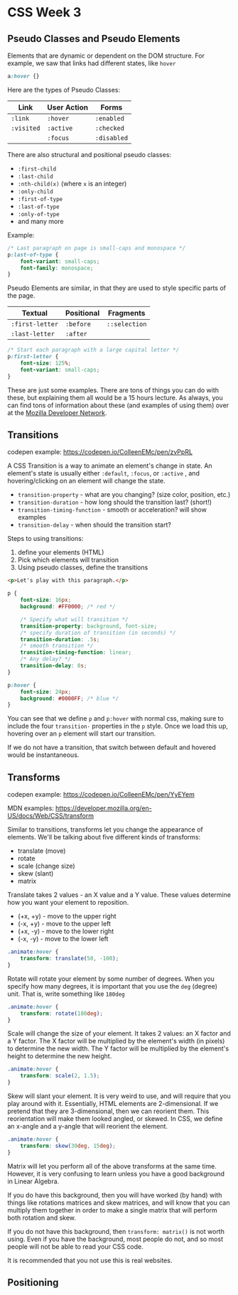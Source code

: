 * CSS Week 3
** Pseudo Classes and Pseudo Elements
Elements that are dynamic or dependent on the DOM structure. For example, we saw that links had different states, like =hover=

#+BEGIN_SRC css
a:hover {}
#+END_SRC

Here are the types of Pseudo Classes:

| Link       | User Action | Forms       |
|------------+-------------+-------------|
| =:link=    | =:hover=    | =:enabled=  |
| =:visited= | =:active=   | =:checked=  |
|            | =:focus=    | =:disabled= |

There are also structural and positional pseudo classes:

- =:first-child=
- =:last-child=
- =:nth-child(x)= (where =x= is an integer)
- =:only-child=
- =:first-of-type=
- =:last-of-type=
- =:only-of-type=
- and many more

Example:

#+BEGIN_SRC css
/* Last paragraph on page is small-caps and monospace */
p:last-of-type {
    font-variant: small-caps;
    font-family: monospace;
}
#+END_SRC

Pseudo Elements are similar, in that they are used to style specific parts of the page.

| Textual         | Positional | Fragments     |
|-----------------+------------+---------------|
| =:first-letter= | =:before=  | =::selection= |
| =:last-letter=  | =:after=   |               |

#+BEGIN_SRC css
/* Start each paragraph with a large capital letter */
p:first-letter {
    font-size: 125%;
    font-variant: small-caps;
}
#+END_SRC

These are just some examples. There are tons of things you can do with these, but explaining them all would be a 15 hours lecture. As always, you can find tons of information about these (and examples of using them) over at the [[https://developer.mozilla.org][Mozilla Developer Network]].

** Transitions
codepen example: https://codepen.io/ColleenEMc/pen/zvPpRL

A CSS Transition is a way to animate an element's change in state. An element's state is usually either =:default=, =:focus=, or =:active= , and hovering/clicking on an element will change the state.

- =transition-property= - what are you changing? (size color, position, etc.)
- =transition-duration= - how long should the transition last? (short!)
- =transition-timing-function= - smooth or acceleration? will show examples
- =transition-delay= - when should the transition start?

Steps to using transitions:

1. define your elements (HTML)
2. Pick which elements will transition
3. Using pseudo classes, define the transitions

#+BEGIN_SRC html
<p>Let's play with this paragraph.</p>
#+END_SRC

#+BEGIN_SRC css
p {
    font-size: 16px;
    background: #FF0000; /* red */

    /* Specify what will transition */
    transition-property: background, font-size;
    /* specify duration of transition (in seconds) */
    transition-duration: .5s;
    /* smooth transition */
    transition-timing-function: linear;
    /* Any delay? */
    transition-delay: 0s;
}

p:hover {
    font-size: 24px;
    background: #0000FF; /* blue */
}
#+END_SRC

You can see that we define =p= and =p:hover= with normal css, making sure to include the four =transition-= properties in the =p= style. Once we load this up, hovering over an =p= element will start our transition.

If we do not have a transition, that switch between default and hovered would be instantaneous.

** Transforms
codepen example: https://codepen.io/ColleenEMc/pen/YyEYem

MDN examples: https://developer.mozilla.org/en-US/docs/Web/CSS/transform

Similar to transitions, transforms let you change the appearance of elements. We'll be talking about five different kinds of transforms:

- translate (move)
- rotate
- scale (change size)
- skew (slant)
- matrix

Translate takes 2 values - an X value and a Y value. These values determine how you want your element to reposition.

- (+x, +y) - move to the upper right
- (-x, +y) - move to the upper left
- (+x, -y) - move to the lower right
- (-x, -y) - move to the lower left

#+BEGIN_SRC css
.animate:hover {
    transform: translate(50, -100);
}
#+END_SRC

Rotate will rotate your element by some number of degrees. When you specify how many degrees, it is important that you use the =deg= (degree) unit. That is, write something like =180deg=

#+BEGIN_SRC css
.animate:hover {
    transform: rotate(180deg);
}
#+END_SRC

Scale will change the size of your element. It takes 2 values: an X factor and a Y factor. The X factor will be multiplied by the element's width (in pixels) to determine the new width. The Y factor will be multiplied by the element's height to determine the new height.

#+BEGIN_SRC css
.animate:hover {
    transform: scale(2, 1.5);
}
#+END_SRC

Skew will slant your element. It is very weird to use, and will require that you play around with it. Essentially, HTML elements are 2-dimensional. If we pretend that they are 3-dimensional, then we can reorient them. This reorientation will make them looked angled, or skewed. In CSS, we define an x-angle and a y-angle that will reorient the element.

#+BEGIN_SRC css
.animate:hover {
    transform: skew(30deg, 15deg);
}
#+END_SRC

Matrix will let you perform all of the above transforms at the same time. However, it is very confusing to learn unless you have a good background in Linear Algebra.

If you do have this background, then you will have worked (by hand) with things like rotations matrices and skew matrices, and will know that you can multiply them together in order to make a single matrix that will perform both rotation and skew.

If you do not have this background, then =transform: matrix()= is not worth using. Even if you have the background, most people do not, and so most people will not be able to read your CSS code.

It is recommended that you not use this is real websites.

** Positioning

